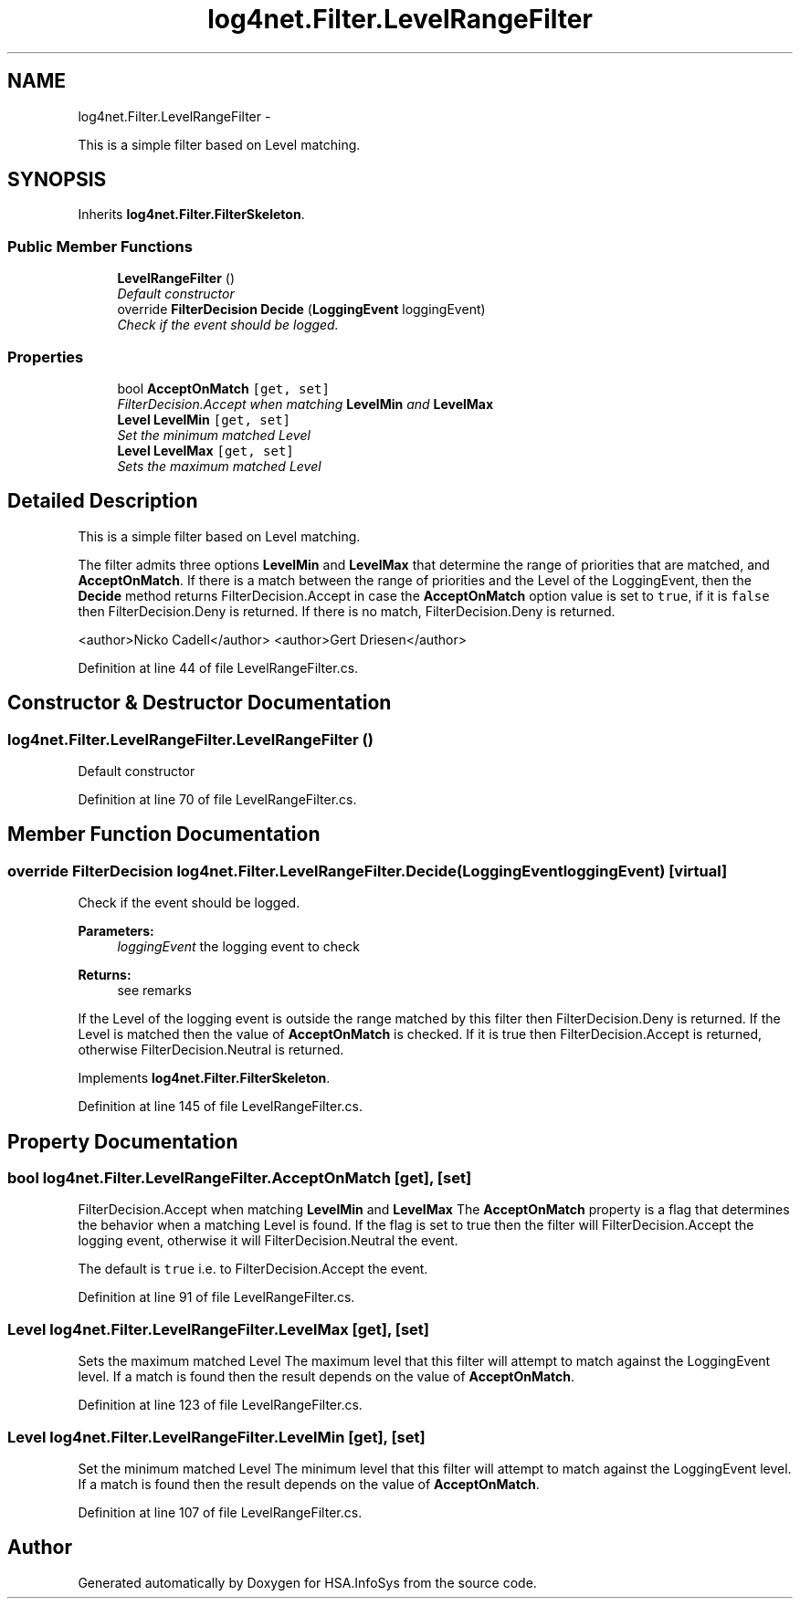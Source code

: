 .TH "log4net.Filter.LevelRangeFilter" 3 "Fri Jul 5 2013" "Version 1.0" "HSA.InfoSys" \" -*- nroff -*-
.ad l
.nh
.SH NAME
log4net.Filter.LevelRangeFilter \- 
.PP
This is a simple filter based on Level matching\&.  

.SH SYNOPSIS
.br
.PP
.PP
Inherits \fBlog4net\&.Filter\&.FilterSkeleton\fP\&.
.SS "Public Member Functions"

.in +1c
.ti -1c
.RI "\fBLevelRangeFilter\fP ()"
.br
.RI "\fIDefault constructor \fP"
.ti -1c
.RI "override \fBFilterDecision\fP \fBDecide\fP (\fBLoggingEvent\fP loggingEvent)"
.br
.RI "\fICheck if the event should be logged\&. \fP"
.in -1c
.SS "Properties"

.in +1c
.ti -1c
.RI "bool \fBAcceptOnMatch\fP\fC [get, set]\fP"
.br
.RI "\fIFilterDecision\&.Accept when matching \fBLevelMin\fP and \fBLevelMax\fP \fP"
.ti -1c
.RI "\fBLevel\fP \fBLevelMin\fP\fC [get, set]\fP"
.br
.RI "\fISet the minimum matched Level \fP"
.ti -1c
.RI "\fBLevel\fP \fBLevelMax\fP\fC [get, set]\fP"
.br
.RI "\fISets the maximum matched Level \fP"
.in -1c
.SH "Detailed Description"
.PP 
This is a simple filter based on Level matching\&. 

The filter admits three options \fBLevelMin\fP and \fBLevelMax\fP that determine the range of priorities that are matched, and \fBAcceptOnMatch\fP\&. If there is a match between the range of priorities and the Level of the LoggingEvent, then the \fBDecide\fP method returns FilterDecision\&.Accept in case the \fBAcceptOnMatch\fP option value is set to \fCtrue\fP, if it is \fCfalse\fP then FilterDecision\&.Deny is returned\&. If there is no match, FilterDecision\&.Deny is returned\&. 
.PP
<author>Nicko Cadell</author> <author>Gert Driesen</author> 
.PP
Definition at line 44 of file LevelRangeFilter\&.cs\&.
.SH "Constructor & Destructor Documentation"
.PP 
.SS "log4net\&.Filter\&.LevelRangeFilter\&.LevelRangeFilter ()"

.PP
Default constructor 
.PP
Definition at line 70 of file LevelRangeFilter\&.cs\&.
.SH "Member Function Documentation"
.PP 
.SS "override \fBFilterDecision\fP log4net\&.Filter\&.LevelRangeFilter\&.Decide (\fBLoggingEvent\fPloggingEvent)\fC [virtual]\fP"

.PP
Check if the event should be logged\&. 
.PP
\fBParameters:\fP
.RS 4
\fIloggingEvent\fP the logging event to check
.RE
.PP
\fBReturns:\fP
.RS 4
see remarks
.RE
.PP
.PP
If the Level of the logging event is outside the range matched by this filter then FilterDecision\&.Deny is returned\&. If the Level is matched then the value of \fBAcceptOnMatch\fP is checked\&. If it is true then FilterDecision\&.Accept is returned, otherwise FilterDecision\&.Neutral is returned\&. 
.PP
Implements \fBlog4net\&.Filter\&.FilterSkeleton\fP\&.
.PP
Definition at line 145 of file LevelRangeFilter\&.cs\&.
.SH "Property Documentation"
.PP 
.SS "bool log4net\&.Filter\&.LevelRangeFilter\&.AcceptOnMatch\fC [get]\fP, \fC [set]\fP"

.PP
FilterDecision\&.Accept when matching \fBLevelMin\fP and \fBLevelMax\fP The \fBAcceptOnMatch\fP property is a flag that determines the behavior when a matching Level is found\&. If the flag is set to true then the filter will FilterDecision\&.Accept the logging event, otherwise it will FilterDecision\&.Neutral the event\&. 
.PP
The default is \fCtrue\fP i\&.e\&. to FilterDecision\&.Accept the event\&. 
.PP
Definition at line 91 of file LevelRangeFilter\&.cs\&.
.SS "\fBLevel\fP log4net\&.Filter\&.LevelRangeFilter\&.LevelMax\fC [get]\fP, \fC [set]\fP"

.PP
Sets the maximum matched Level The maximum level that this filter will attempt to match against the LoggingEvent level\&. If a match is found then the result depends on the value of \fBAcceptOnMatch\fP\&. 
.PP
Definition at line 123 of file LevelRangeFilter\&.cs\&.
.SS "\fBLevel\fP log4net\&.Filter\&.LevelRangeFilter\&.LevelMin\fC [get]\fP, \fC [set]\fP"

.PP
Set the minimum matched Level The minimum level that this filter will attempt to match against the LoggingEvent level\&. If a match is found then the result depends on the value of \fBAcceptOnMatch\fP\&. 
.PP
Definition at line 107 of file LevelRangeFilter\&.cs\&.

.SH "Author"
.PP 
Generated automatically by Doxygen for HSA\&.InfoSys from the source code\&.
